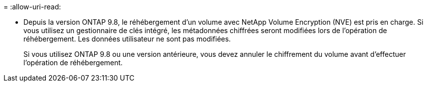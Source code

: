 = 
:allow-uri-read: 


* Depuis la version ONTAP 9.8, le réhébergement d'un volume avec NetApp Volume Encryption (NVE) est pris en charge. Si vous utilisez un gestionnaire de clés intégré, les métadonnées chiffrées seront modifiées lors de l'opération de réhébergement. Les données utilisateur ne sont pas modifiées.
+
Si vous utilisez ONTAP 9.8 ou une version antérieure, vous devez annuler le chiffrement du volume avant d'effectuer l'opération de réhébergement.


